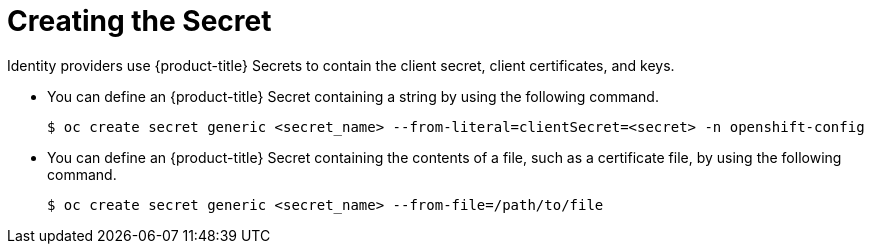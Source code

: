 // Module included in the following assemblies:
//
// * authentication/identity_providers/configuring-basic-authentication-identity-provider.adoc
// * authentication/identity_providers/configuring-github-identity-provider.adoc
// * authentication/identity_providers/configuring-gitlab-identity-provider.adoc
// * authentication/identity_providers/configuring-google-identity-provider.adoc
// * authentication/identity_providers/configuring-keystone-identity-provider.adoc
// * authentication/identity_providers/configuring-oidc-identity-provider.adoc
// * authentication/identity_providers/configuring-request-header-identity-provider.adoc

[id="identity-provider-creating-secret_{context}"]
= Creating the Secret

Identity providers use {product-title} Secrets to contain the client 
secret, client certificates, and keys.

* You can define an {product-title} Secret containing a string 
by using the following command.
+
----
$ oc create secret generic <secret_name> --from-literal=clientSecret=<secret> -n openshift-config
----

* You can define an {product-title} Secret containing the contents of a 
file, such as a certificate file, by using the following command.
+
----
$ oc create secret generic <secret_name> --from-file=/path/to/file
----
